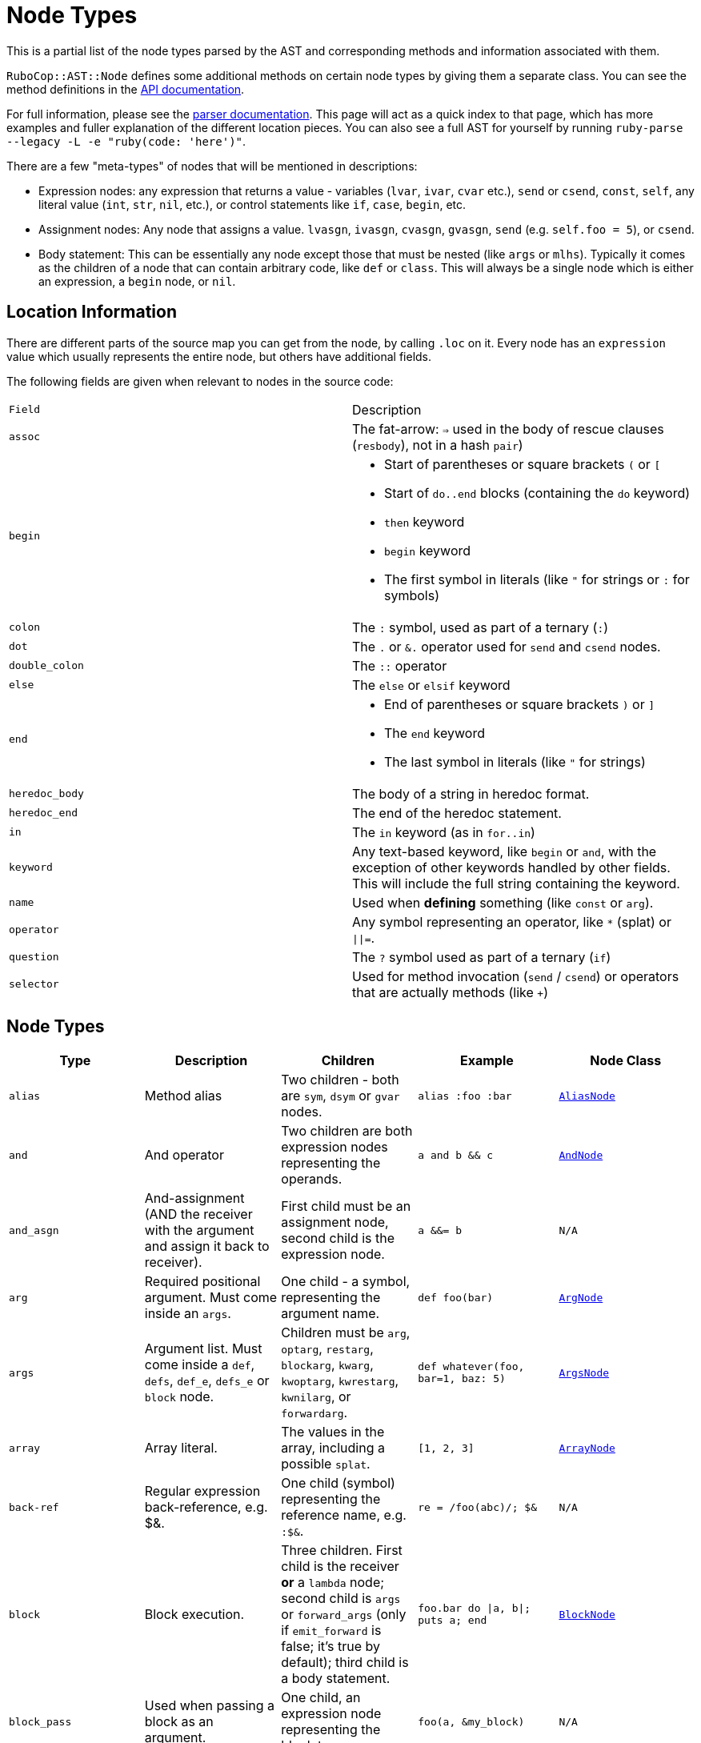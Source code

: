 = Node Types

This is a partial list of the node types parsed by the AST and corresponding methods and information associated with them.

`RuboCop::AST::Node` defines some additional methods on certain node types by giving them a separate class. You can see the method definitions in the https://rubydoc.info/github/rubocop-hq/rubocop-ast/RuboCop/AST/Node[API documentation].

For full information, please see the https://github.com/whitequark/parser/blob/master/doc/AST_FORMAT.md[parser documentation]. This page will act as a quick index to that page, which has more examples and fuller explanation of the different location pieces. You can also see a full AST for yourself by running `ruby-parse --legacy -L -e "ruby(code: 'here')"`.

There are a few "meta-types" of nodes that will be mentioned in descriptions:

* Expression nodes: any expression that returns a value - variables (`lvar`, `ivar`, `cvar` etc.), `send` or `csend`, `const`, `self`, any literal value (`int`, `str`, `nil`, etc.), or control statements like `if`, `case`, `begin`, etc.
* Assignment nodes: Any node that assigns a value. `lvasgn`, `ivasgn`, `cvasgn`, `gvasgn`, `send` (e.g. `self.foo = 5`), or `csend`.
* Body statement: This can be essentially any node except those that must be nested (like `args` or `mlhs`). Typically it comes as the children of a node that can contain arbitrary code, like `def` or `class`. This will always be a single node which is either an expression, a `begin` node, or `nil`.

== Location Information

There are different parts of the source map you can get from the node, by calling `.loc` on it. Every node has an `expression` value which
usually represents the entire node, but others have additional fields.

The following fields are given when relevant to nodes in the source code:

[cols="m,a"]
|=========
|Field|Description
|assoc|The fat-arrow: `=>` used in the body of rescue clauses (`resbody`), not in a hash `pair`)
|begin|* Start of parentheses or square brackets `(` or `[`
* Start of `do..end` blocks (containing the `do` keyword)
* `then` keyword
* `begin` keyword
* The first symbol in literals (like `"` for strings or `:` for symbols)
|colon|The `:` symbol, used as part of a ternary (`:`)
|dot|The `.` or `&.` operator used for `send` and `csend` nodes.
|double_colon|The `::` operator
|else|The `else` or `elsif` keyword
|end|* End of parentheses or square brackets `)` or `]`
* The `end` keyword
* The last symbol in literals (like `"` for strings)
|heredoc_body|The body of a string in heredoc format.
|heredoc_end|The end of the heredoc statement.
|in|The `in` keyword (as in `for..in`)
|keyword|Any text-based keyword, like `begin` or `and`, with the exception of other keywords handled by other fields. This will include the full string containing the keyword.
|name|Used when *defining* something (like `const` or `arg`).
|operator|Any symbol representing an operator, like `*` (splat) or `\|\|=`.
|question|The `?` symbol used as part of a ternary (`if`)
|selector|Used for method invocation (`send` / `csend`) or operators that are actually methods (like `+`)

|=========

== Node Types

[cols="m,a,a,m,m"]
|=============================================
|Type|Description|Children|Example|Node Class

|alias|Method alias|Two children - both are `sym`, `dsym` or `gvar` nodes.|alias :foo :bar|https://rubydoc.info/github/rubocop-hq/rubocop-ast/RuboCop/AST/AliasNode[AliasNode]

|and|And operator|Two children are both expression nodes representing the operands.|a and b && c |https://rubydoc.info/github/rubocop-hq/rubocop-ast/RuboCop/AST/AndNode[AndNode]

|and_asgn|And-assignment (AND the receiver with the argument and assign it back to receiver).|First child must be an assignment node, second child is the expression node.|a &&= b |N/A

|arg|Required positional argument. Must come inside an `args`.|One child - a symbol, representing the argument name.|def foo(bar)|https://rubydoc.info/github/rubocop-hq/rubocop-ast/RuboCop/AST/ArgNode[ArgNode]

|args|Argument list. Must come inside a `def`, `defs`, `def_e`, `defs_e` or `block` node.|Children must be `arg`, `optarg`, `restarg`, `blockarg`, `kwarg`, `kwoptarg`, `kwrestarg`, `kwnilarg`, or `forwardarg`.|def whatever(foo, bar=1, baz: 5)|https://rubydoc.info/github/rubocop-hq/rubocop-ast/RuboCop/AST/ArgsNode[ArgsNode]

|array|Array literal.|The values in the array, including a possible `splat`.|[1, 2, 3]|https://rubydoc.info/github/rubocop-hq/rubocop-ast/RuboCop/AST/ArrayNode[ArrayNode]

|back-ref|Regular expression back-reference, e.g. $&.|One child (symbol) representing the reference name, e.g. `:$&`.|re = /foo(abc)/; $&|N/A

|block|Block execution.|Three children. First child is the receiver *or* a `lambda` node; second child is `args` or `forward_args` (only if `emit_forward` is false; it's true by default); third child is a body statement.|foo.bar do \|a, b\|; puts a; end|https://rubydoc.info/github/rubocop-hq/rubocop-ast/RuboCop/AST/BlockNode[BlockNode]

|block_pass|Used when passing a block as an argument.|One child, an expression node representing the block to pass.|foo(a, &my_block)|N/A

|blockarg|Reference to block argument from a function definition. Must come inside an `args`.|One child - a symbol, representing the argument name.|def foo(&bar)|https://rubydoc.info/github/rubocop-hq/rubocop-ast/RuboCop/AST/ArgNode[ArgNode]

|break|break keyword|One child with an expression node for the results to be passed through the break.|break 1|https://rubydoc.info/github/rubocop-hq/rubocop-ast/RuboCop/AST/BreakNode[BreakNode]

|case|Case statement.|First child is an expression node for the condition to check. Last child is an expression node for the "else" condition. All middle nodes are `when` nodes.|case a; when 1; b; when 2; c; else d; end|https://rubydoc.info/github/rubocop-hq/rubocop-ast/RuboCop/AST/CaseNode[CaseNode]

|casgn|Constant assignment|Three children: the parent object (either an expression, `nil` or `cbase`), the constant name (a symbol), and the expression being assigned.|Foo::Bar = 5|N/A

|cbase|Represents the top-module constant (i.e. the '::' before a constant name). Only occurs inside a `const` node.|None|::Foo|N/A

|complex|Complex literal|One child, the Complex value|1i|N/A

|const|Constant reference.|Two children, the parent object (either an expression, `nil` or `cbase`) and the constant name (a symbol). |AModule::AClass|N/A

|class|Class definition|Three children. First child is a `const` node for the class name, second child is a `const` node for the parent name, or `nil`, third child is a body statement.|class Foo < Bar; end|https://rubydoc.info/github/rubocop-hq/rubocop-ast/RuboCop/AST/ClassNode[ClassNode]

|csend|Null-safe method invocation, i.e. using `&.`|First child is the receiver node (e.g. `self`), second child is the method name (e.g. `:foo=`) and the remaining children (if any) are nodes representing arguments.|foo&.bar|https://rubydoc.info/github/rubocop-hq/rubocop-ast/RuboCop/AST/SendNode[SendNode]

|cvar|Class variable access|One child, the variable name `:@@cfoo`|@@cfoo|N/A

|cvasgn|Class variable assignment|Two children: the variable name `:@@foo` and the expression being assigned|@@foo = 5|N/A

|def|Instance method definition (full format)|Three children. First child is the name of the method (symbol); second child is `args` or `forward_args` (only if `emit_forward` is false, and it's true by default), and the last child is a body statement.|def foo(some_arg, kwarg: 1); end|https://rubydoc.info/github/rubocop-hq/rubocop-ast/RuboCop/AST/DefNode[DefNode]

|defined?|`defined?` keyword.|One child, an expression.|defined?(foo)|N/A

|defs|Singleton method definition (full format) - i.e. defining a method on a single object.|Four children. First child is the receiver; second child is the name of the method (symbol); third child is `args` or `forward_args` (only if `emit_forward` is false, and it's true by default), and the fourth child is a body statement.|def some_obj.foo(some_arg, kwarg: 1); end|https://rubydoc.info/github/rubocop-hq/rubocop-ast/RuboCop/AST/DefNode[DefNode]

|dstr|Interpolated string literal.|Children are split into `str` nodes, with interpolation represented by separate expression nodes.
|`"foo#{bar}baz"`|https://rubydoc.info/github/rubocop-hq/rubocop-ast/RuboCop/AST/StrNode[StrNode]

|dsym|Interpolated symbol literal.|Children are split into `str` nodes, with interpolation represented by separate expression nodes.
|`:"foo#{bar}baz"`|N/A

|ensure|Block that contains an `ensure` along with possible `rescue`s. Must be inside a `def`, `defs`, `block` or `begin`.|The last child is the body statement of the `ensure` block. If there is a `rescue`, it is the first child (and contains the body statement of the top block); otherwise, the first child is the body statement of the top block.|begin; foo; rescue Exception; bar; ensure; baz; end|https://rubydoc.info/github/rubocop-hq/rubocop-ast/RuboCop/AST/EnsureNode[EnsureNode]

|erange|Exclusive range literal|Two children, the start and end nodes (including `nil` for beginless/endless)|1...2|https://rubydoc.info/github/rubocop-hq/rubocop-ast/RuboCop/AST/RangeNode[RangeNode]

|false|False literal|None|false|N/A

|float|Floating point literal|One child, the Float value|-123.5|https://rubydoc.info/github/rubocop-hq/rubocop-ast/RuboCop/AST/FloatNode[FloatNode]

|for|for..in looping condition|Three children. First child is a `lvasgn` or `mlhs` node with the variable(s), second child is an expression node with the array/range to loop over, third child is a body statement.|for a in arr do foo; end|https://rubydoc.info/github/rubocop-hq/rubocop-ast/RuboCop/AST/ForNode[ForNode]

|forward_arg|Forwarding argument, for Ruby 2.8 (when `emit_forward_arg` is true). Must come inside an `args` node.|None|def whatever(foo, ...)|https://rubydoc.info/github/rubocop-hq/rubocop-ast/RuboCop/AST/ArgNode[ArgNode]

|forward_args|Forwarding argument list, for Ruby 2.7 (when `emit_forward_arg` is false). Must come inside a `def`, `defs`, `def_e`, or `defs_e` node.|None|def (foo(...)|https://rubydoc.info/github/rubocop-hq/rubocop-ast/RuboCop/AST/ForwardArgsNode[ForwardArgsNode]

|forwarded-args|Forwarding arguments into a method call|None|foo(...)|N/A

|gvar|Global variable access|One child, the variable name as a symbol `:$foo`|$foo|N/A

|gvasgn|Global variable assignment|Two children, the variable name `:$foo` and the expression being assigned|$foo = 5|N/A

|hash|Hash literal.|`pair` s and/or  `kwsplat` s.|{ foo: 'bar' }|https://rubydoc.info/github/rubocop-hq/rubocop-ast/RuboCop/AST/HashNode[HashNode]

|if|If, else, elif, unless and ternary conditions|Three children. First child is the expression node representing the condition; second child is an expression node representing the true condition; third child is an expression, node representing the false condition. `elif` will nest another `if` node as the third child. `question` and `colon` location keys will only exist for ternaries.|if foo; bar; else; baz; end|https://rubydoc.info/github/rubocop-hq/rubocop-ast/RuboCop/AST/IfNode[IfNode]

|int|Integer literal|1, the integer value|-123|https://rubydoc.info/github/rubocop-hq/rubocop-ast/RuboCop/AST/IntNode[IntNode]

|ivar|Instance variable access|One child, the variable name `:@foo`|@foo|N/A

|ivasgn|Instance variable assignment|Two children, the variable name `:@foo` and the expression being assigned|@foo = 5|N/A

|irange|Inclusive range literal.|Two children, the start and end nodes (including `nil` for beginless/endless)|1..2|https://rubydoc.info/github/rubocop-hq/rubocop-ast/RuboCop/AST/RangeNode[RangeNode]

|kwarg|Required keyword argument. Must come inside an `args`.|One child - a symbol, representing the argument name.|def foo(bar:)|https://rubydoc.info/github/rubocop-hq/rubocop-ast/RuboCop/AST/ArgNode[ArgNode]

|kwbegin|Explicit `begin` block.|Child nodes are body statements.|begin,end|N/A

|kwnilarg|Double splat with nil in function definition, used to specify that the function does not accept keyword args. Must come inside an `args`.|None|def foo(**nil)|N/A

|kwoptarg|Optional keyword argument. Must come inside an `args`.|Two children - a symbol, representing the argument name, and an expression node for the value.|def foo(bar: 5)|https://rubydoc.info/github/rubocop-hq/rubocop-ast/RuboCop/AST/ArgNode[ArgNode]

|kwsplat|Double splat used for keyword arguments inside a function call (as opposed to a function definition).|One child, an expression.|foo(bar, **kwargs)|https://rubydoc.info/github/rubocop-hq/rubocop-ast/RuboCop/AST/KeywordSplatNode[KeywordSplatNode]

|kwrestargs|Double splat used for keyword arguments inside a function definition (as opposed to a function call). Must come inside an `args`.|One child - a symbol, representing the argument name, if a name is given. If no name given, it has no children..|def foo(**kwargs)|https://rubydoc.info/github/rubocop-hq/rubocop-ast/RuboCop/AST/ArgNode[ArgNode]

|lvar|Local variable access|One child, the variable name|foo|N/A

|lvasgn|Local variable assignment|Two children: The variable name (symbol) and the expression.|a = some_thing|N/A

|masgn|Multiple assigment.|First set of children are all `mlhs` nodes, and the rest of the children must be expression nodes corresponding to the values in the `mlhs` nodes.|a, b, = [1, 2]|N/A

|mlhs|Multiple left-hand side. Used inside a `masgn` and block argument destructuring.|Children must all be assignment nodes. Represents the left side of a multiple assignment (`a, b` in the example).|a, b = 5, 6|N/A

|module|Module definition|Two children. First child is a `const` node for the module name. Second child is a body statement.|module Foo < Bar; end|https://rubydoc.info/github/rubocop-hq/rubocop-ast/RuboCop/AST/ModuleNode[ModuleNode]

|next|next keyword|Zero or one child with an expression node for the results to be passed through the next|next 1|N/A

|nil|Nil literal|None|nil|N/A

|nth-ref|Regular expression capture group ($1, $2 etc.)|One child: The capture name, e.g. `:$1`|re = /foo(abc)/; $1|N/A

|numblock|Block that has numbered arguments (`_1`) referenced inside it.|Three children. First child is a `send`/`csend` node representing the way the block is created, second child is an `int` (the number of numeric arguments) and the third child is a body statement.|proc { _1 + _3 }|https://rubydoc.info/github/rubocop-hq/rubocop-ast/RuboCop/AST/BlockNode[BlockNode]

|op_asgn|Operator-assignment - perform an operation and assign the value.|Three children. First child must be an assignment node, second child is the operator (e.g. `:+`) and the third child is the expression node.|a += b|N/A

|optarg|Optional positional argument. Must come inside an `args`.|One child - a symbol, representing the argument name.|def foo(bar=1)|https://rubydoc.info/github/rubocop-hq/rubocop-ast/RuboCop/AST/ArgNode[ArgNode]

|or|Or operator|Two children are both expression nodes representing the operands.|a or b|https://rubydoc.info/github/rubocop-hq/rubocop-ast/RuboCop/AST/OrNode[OrNode]

|or_asgn|Or-assignment (OR the receiver with the argument and assign it back to receiver).|Two children. First child must be an assignment node, second child is the expression node.|a \|\|= b|N/A

|pair|One entry in a hash. |Two children, the key and value nodes.|1 => 2|https://rubydoc.info/github/rubocop-hq/rubocop-ast/RuboCop/AST/PairNode[PairNode]

|rational|Rational literal|One child, the Rational value|2.0r|N/A

|redo|Redo command|None|redo|N/A

|regexp|Regular expression literal.|Children are split into `str` nodes, with interpolation represented by separate expression nodes. The last child is a `regopt`.|/foo#{bar}56/|https://rubydoc.info/github/rubocop-hq/rubocop-ast/RuboCop/AST/RegexpNode[RegexpNode]

|regopt|Regular expression option, appearing after a regexp literal (the "im" in the example).|A list of symbols representing the options (e.g. `:i` and `:m`)
|/foo#{bar}/im|N/A

|resbody|Exception rescue. Always occurs inside a `rescue` node.|Three children. First child is either `nil` or an array of expression nodes representing the exceptions to rescue. Second child is `nil` or an assignment node representing the value to save the exception into. Last child is a body statement.|begin; rescue Exception, A => bar; 1; end|https://rubydoc.info/github/rubocop-hq/rubocop-ast/RuboCop/AST/ResbodyNode[ResbodyNode]

|rescue|A rescue statement.May be "top-level" or may be nested inside an `ensure` block (if both rescue and ensure are in the block).|First node is a body statement. Last child is the "else" body statement, or `nil`. Remaining children are `resbody` nodes.|begin; rescue Exception, A => bar; 1; end|

|restarg|Positional splat argument. Must come inside an `args`.|One child - a symbol, representing the argument name (if given). If no name given, there are no children.|def foo(*rest)|https://rubydoc.info/github/rubocop-hq/rubocop-ast/RuboCop/AST/ArgNode[ArgNode]

|return|Return statement|Zero or one child, an expression node for the value to return.|return|https://rubydoc.info/github/rubocop-hq/rubocop-ast/RuboCop/AST/ReturnNode[ReturnNode]

|sclass|Singleton class declaration.|Two children. The first child is the expression for the class being opened (e.g. `self`); second child is a body statement.|class << some_var|https://rubydoc.info/github/rubocop-hq/rubocop-ast/RuboCop/AST/SelfClassNode[SelfClassNode]

|self|Access to self|None|self|N/A

|send|Non-safe method invocation (i.e. top-level or using a dot)|First child is the receiver node (e.g. `self`), second child is the method name (e.g. `:foo=`)  and the remaining children (if any) are the arguments (expression nodes).
a|`foo` or `foo.bar`|https://rubydoc.info/github/rubocop-hq/rubocop-ast/RuboCop/AST/SendNode[SendNode]

|shadowarg|Shadow argument, aka block-local variable. Must come inside an `args`.|One child - a symbol, representing the argument name.|foo { \|a; b\| b }|https://rubydoc.info/github/rubocop-hq/rubocop-ast/RuboCop/AST/ArgNode[ArgNode]

|splat|Array or function argument * operator|One child, an expression.|*foo|N/A

|str|Non-interpolated string literal. The heredoc version works very differently from the regular version and the location info is totally separate.|One child, the String content.
|"hi mom"|https://rubydoc.info/github/rubocop-hq/rubocop-ast/RuboCop/AST/StrNode[StrNode]

|super|Super method call with arguments and/or brackets.|Children are expression nodes representing arguments.|super(a, b, c)|https://rubydoc.info/github/rubocop-hq/rubocop-ast/RuboCop/AST/SuperNode[SuperNode]

|sym|Non-interpolated symbol|One child, the Symbol content.|`:foo`|https://rubydoc.info/github/rubocop-hq/rubocop-ast/RuboCop/AST/SymbolNode[SymbolNode]

|true|True literal|None|true|N/A

|undef|Method undefinition|A list of `sym`, or `dsym` nodes representing method names to undefine.|undef :foo, :bar|N/A

|until|Negative loop with condition coming first.|Two children. First child is an expression node for condition, second child is a body statement.|until foo do bar; end|https://rubydoc.info/github/rubocop-hq/rubocop-ast/RuboCop/AST/UntilNode[UntilNode]

|until_post|Negative loop with condition coming last.|Two children. First child is an expression node for condition, second child is a body statement.|begin; foo; end until condition|https://rubydoc.info/github/rubocop-hq/rubocop-ast/RuboCop/AST/UntilNode[UntilNode]

|when|Case matching. Usually nested under `case` nodes.|Two children. First child is a regexp, expression node, or `splat` node for the condition. Second child is an expression node or `begin` node for the results.|when a then b|https://rubydoc.info/github/rubocop-hq/rubocop-ast/RuboCop/AST/WhenNode[WhenNode]

|while|Loop with condition coming first.|Two children. First child is an expression node for condition, second child is a body statement.|while foo do bar; end|https://rubydoc.info/github/rubocop-hq/rubocop-ast/RuboCop/AST/WhileNode[WhileNode]

|while-post|Loop with condition coming last.|Two children. First child is an expression node for condition, second child is a body statement.|begin; foo; end while condition|https://rubydoc.info/github/rubocop-hq/rubocop-ast/RuboCop/AST/WhileNode[WhileNode]

|xstr|Execute string (backticks). The heredoc version is treated totally differently from the regular version.|Children are split into `str` nodes, with interpolation represented by separate expression nodes .|`foo#{bar}`|https://rubydoc.info/github/rubocop-hq/rubocop-ast/RuboCop/AST/StrNode[StrNode]

|yield|Yield to a block.|Children are expression nodes representing arguments.|yield(foo)|https://rubydoc.info/github/rubocop-hq/rubocop-ast/RuboCop/AST/YieldNode[YieldNode]

|zsuper|Super method call with no arguments or brackets.|None|super|https://rubydoc.info/github/rubocop-hq/rubocop-ast/RuboCop/AST/SuperNode[SuperNode]

|=============================================
